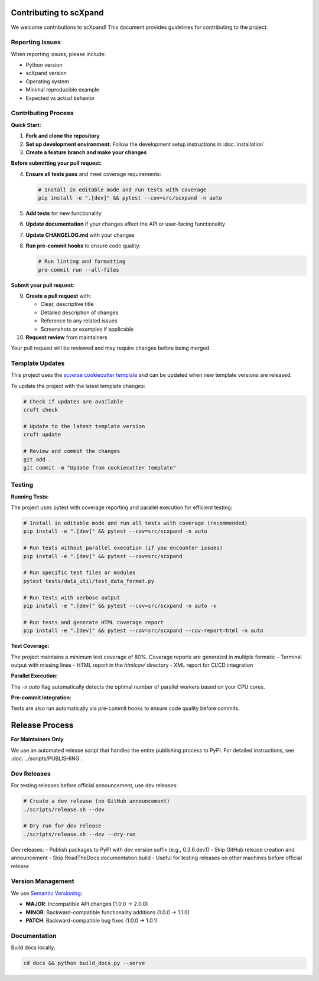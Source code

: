 Contributing to scXpand
=======================

We welcome contributions to scXpand! This document provides guidelines for contributing to the project.

Reporting Issues
----------------

When reporting issues, please include:

- Python version
- scXpand version
- Operating system
- Minimal reproducible example
- Expected vs actual behavior

Contributing Process
--------------------

**Quick Start:**

1. **Fork and clone the repository**
2. **Set up development environment:**
   Follow the development setup instructions in :doc:`installation`
3. **Create a feature branch and make your changes**

**Before submitting your pull request:**

4. **Ensure all tests pass** and meet coverage requirements:

   .. code-block:: bash

      # Install in editable mode and run tests with coverage
      pip install -e ".[dev]" && pytest --cov=src/scxpand -n auto

5. **Add tests** for new functionality
6. **Update documentation** if your changes affect the API or user-facing functionality
7. **Update CHANGELOG.md** with your changes
8. **Run pre-commit hooks** to ensure code quality:

   .. code-block:: bash

      # Run linting and formatting
      pre-commit run --all-files

**Submit your pull request:**

9. **Create a pull request** with:

   - Clear, descriptive title
   - Detailed description of changes
   - Reference to any related issues
   - Screenshots or examples if applicable

10. **Request review** from maintainers

Your pull request will be reviewed and may require changes before being merged.



Template Updates
----------------

This project uses the `scverse cookiecutter template <https://github.com/scverse/cookiecutter-scverse>`_ and can be updated when new template versions are released.

To update the project with the latest template changes:

.. code-block:: bash

   # Check if updates are available
   cruft check

   # Update to the latest template version
   cruft update

   # Review and commit the changes
   git add .
   git commit -m "Update from cookiecutter template"

Testing
-------

**Running Tests:**

The project uses pytest with coverage reporting and parallel execution for efficient testing:

.. code-block:: bash

    # Install in editable mode and run all tests with coverage (recommended)
    pip install -e ".[dev]" && pytest --cov=src/scxpand -n auto

    # Run tests without parallel execution (if you encounter issues)
    pip install -e ".[dev]" && pytest --cov=src/scxpand

    # Run specific test files or modules
    pytest tests/data_util/test_data_format.py

    # Run tests with verbose output
    pip install -e ".[dev]" && pytest --cov=src/scxpand -n auto -v

    # Run tests and generate HTML coverage report
    pip install -e ".[dev]" && pytest --cov=src/scxpand --cov-report=html -n auto

**Test Coverage:**

The project maintains a minimum test coverage of 80%. Coverage reports are generated in multiple formats:
- Terminal output with missing lines
- HTML report in the `htmlcov/` directory
- XML report for CI/CD integration

**Parallel Execution:**

The `-n auto` flag automatically detects the optimal number of parallel workers based on your CPU cores.

**Pre-commit Integration:**

Tests are also run automatically via pre-commit hooks to ensure code quality before commits.

Release Process
===============

**For Maintainers Only**

We use an automated release script that handles the entire publishing process to PyPI.
For detailed instructions, see :doc:`../scripts/PUBLISHING`.

Dev Releases
------------

For testing releases before official announcement, use dev releases:

.. code-block:: bash

    # Create a dev release (no GitHub announcement)
    ./scripts/release.sh --dev

    # Dry run for dev release
    ./scripts/release.sh --dev --dry-run

Dev releases:
- Publish packages to PyPI with dev version suffix (e.g., 0.3.6.dev1)
- Skip GitHub release creation and announcement
- Skip ReadTheDocs documentation build
- Useful for testing releases on other machines before official release

Version Management
------------------

We use `Semantic Versioning <https://semver.org/>`_:

- **MAJOR**: Incompatible API changes (1.0.0 → 2.0.0)
- **MINOR**: Backward-compatible functionality additions (1.0.0 → 1.1.0)
- **PATCH**: Backward-compatible bug fixes (1.0.0 → 1.0.1)

Documentation
-------------

Build docs locally:

.. code-block:: bash

   cd docs && python build_docs.py --serve
